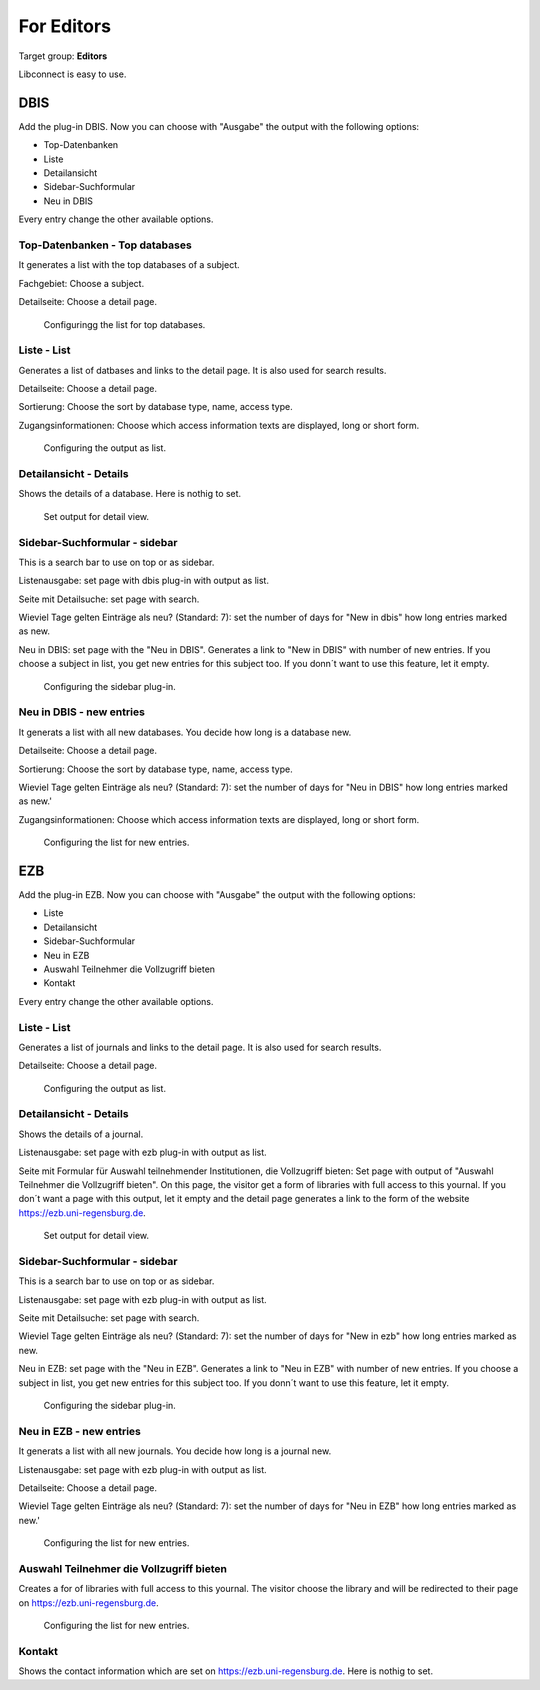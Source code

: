 ﻿.. include:: ../Includes.txt


.. _for-editors:

===========
For Editors
===========

Target group: **Editors**

Libconnect is easy to use.

DBIS
====

Add the plug-in DBIS. Now you can choose with "Ausgabe" the output with the following options:

* Top-Datenbanken
* Liste
* Detailansicht
* Sidebar-Suchformular
* Neu in DBIS

Every entry change the other available options.

Top-Datenbanken - Top databases
-------------------------------

It generates a list with the top databases of a subject.

Fachgebiet: Choose a subject.

Detailseite: Choose a detail page.

.. figure:: ../Images/Editor/DbisBackendTop.png
   :class: with-shadow
   :alt: output as list
   :width: 300px

   Configuringg the list for top databases.


Liste - List
------------

Generates a list of datbases and links to the detail page. It is also used for search results.

Detailseite: Choose a detail page.

Sortierung: Choose the sort by database type, name, access type. 

Zugangsinformationen: Choose which access information texts are displayed, long or short form.


.. figure:: ../Images/Editor/DbisBackendList.png
   :class: with-shadow
   :alt: output as list
   :width: 300px

   Configuring the output as list.

Detailansicht - Details
-----------------------

Shows the details of a database. Here is nothig to set.

.. figure:: ../Images/Editor/DbisBackendDetails.png
   :class: with-shadow
   :alt: output as detail view
   :width: 300px

   Set output for detail view.


Sidebar-Suchformular - sidebar
------------------------------

This is a search bar to use on top or as sidebar.

Listenausgabe: set page with dbis plug-in with output as list.

Seite mit Detailsuche: set page with search.

Wieviel Tage gelten Einträge als neu? (Standard: 7): set the number of days for "New in dbis" how long entries marked as new.

Neu in DBIS: set page with the "Neu in DBIS". Generates a link to "New in DBIS" with number of new entries. If you choose a subject in list, you get new entries for this subject too. If you donn´t want to use this feature, let it empty.

.. figure:: ../Images/Editor/DbisBackendSidebar.png
   :class: with-shadow
   :alt: output as sidebar
   :width: 300px

   Configuring the sidebar plug-in.

Neu in DBIS - new entries
-------------------------

It generats a list with all new databases. You decide how long is a database new.

Detailseite: Choose a detail page.

Sortierung: Choose the sort by database type, name, access type.

Wieviel Tage gelten Einträge als neu? (Standard: 7): set the number of days for "Neu in DBIS" how long entries marked as new.'

Zugangsinformationen: Choose which access information texts are displayed, long or short form.

.. figure:: ../Images/Editor/DbisBackendNew.png
   :class: with-shadow
   :alt: output as list with new entries
   :width: 300px

   Configuring the list for new entries.

EZB
===

Add the plug-in EZB. Now you can choose with "Ausgabe" the output with the following options:

* Liste
* Detailansicht
* Sidebar-Suchformular
* Neu in EZB
* Auswahl Teilnehmer die Vollzugriff bieten
* Kontakt



Every entry change the other available options.

Liste - List
------------

Generates a list of journals and links to the detail page. It is also used for search results.

Detailseite: Choose a detail page.


.. figure:: ../Images/Editor/EzbBackendList.png
   :class: with-shadow
   :alt: output as list
   :width: 300px

   Configuring the output as list.

Detailansicht - Details
-----------------------
Shows the details of a journal.

Listenausgabe: set page with ezb plug-in with output as list.

Seite mit Formular für Auswahl teilnehmender Institutionen, die Vollzugriff bieten: Set page with output of "Auswahl Teilnehmer die Vollzugriff bieten". On this page, the visitor get a form of libraries with full access to this yournal.
If you don´t want a page with this output, let it empty and the detail page generates a link to the form of the website `https://ezb.uni-regensburg.de <https://ezb.uni-regensburg.de>`__.

.. figure:: ../Images/Editor/EzbBackendDetails.png
   :class: with-shadow
   :alt: output as detail view
   :width: 300px

   Set output for detail view.

Sidebar-Suchformular - sidebar
------------------------------

This is a search bar to use on top or as sidebar.

Listenausgabe: set page with ezb plug-in with output as list.

Seite mit Detailsuche: set page with search.

Wieviel Tage gelten Einträge als neu? (Standard: 7): set the number of days for "New in ezb" how long entries marked as new.

Neu in EZB: set page with the "Neu in EZB". Generates a link to "Neu in EZB" with number of new entries. If you choose a subject in list, you get new entries for this subject too. If you donn´t want to use this feature, let it empty.

.. figure:: ../Images/Editor/EzbBackendSidebar.png
   :class: with-shadow
   :alt: output as sidebar
   :width: 300px

   Configuring the sidebar plug-in.

Neu in EZB - new entries
-------------------------

It generats a list with all new journals. You decide how long is a journal new.

Listenausgabe: set page with ezb plug-in with output as list.

Detailseite: Choose a detail page.

Wieviel Tage gelten Einträge als neu? (Standard: 7): set the number of days for "Neu in EZB" how long entries marked as new.'


.. figure:: ../Images/Editor/EzbBackendNew.png
   :class: with-shadow
   :alt: output as list with new entries
   :width: 300px

   Configuring the list for new entries.

Auswahl Teilnehmer die Vollzugriff bieten
-----------------------------------------

Creates a for of libraries with full access to this yournal. The visitor choose the library and will be redirected to their page on https://ezb.uni-regensburg.de.

.. figure:: ../Images/Editor/EzbBackendParticipant.png
   :class: with-shadow
   :alt: output as list with new entries
   :width: 300px

   Configuring the list for new entries.

Kontakt
-------

Shows the contact information which are set on `https://ezb.uni-regensburg.de <https://ezb.uni-regensburg.de>`__. Here is nothig to set.


